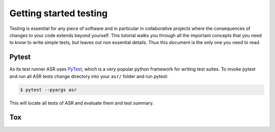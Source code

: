 .. _Testing tutorial:

=======================
Getting started testing
=======================

Testing is essential for any piece of software and in particular in
collaborative projects where the consequences of changes to your code
extends beyond yourself. This tutorial walks you through all the
important concepts that you need to know to write simple tests, but
leaves out non essential details. Thus this document is the only one
you need to read.

Pytest
======

As its test runner ASR uses PyTest_, which is a very popular python
framework for writing test suites. To invoke pytest and run all ASR
tests change directory into your ``asr/`` folder and run pytest:

.. code-block:: console

  $ pytest --pyargs asr

This will locate all tests of ASR and evaluate them and test summary. 

Tox
===


.. _PyTest: https://docs.pytest.org/en/latest/
